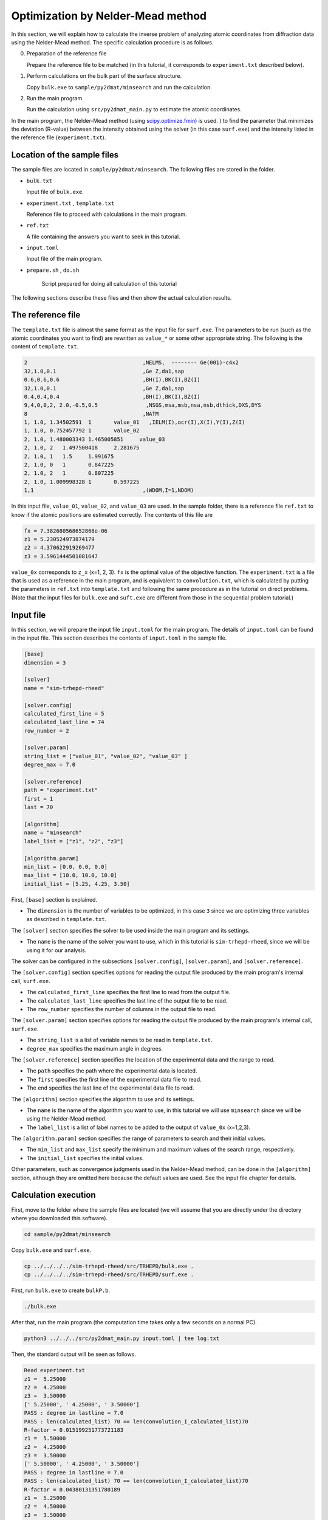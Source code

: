 Optimization by Nelder-Mead method
====================================

In this section, we will explain how to calculate the inverse problem of analyzing atomic coordinates from diffraction data using the Nelder-Mead method.
The specific calculation procedure is as follows.

0. Preparation of the reference file

   Prepare the reference file to be matched (in this tutorial, it corresponds to ``experiment.txt`` described below).


1. Perform calculations on the bulk part of the surface structure.
   
   Copy ``bulk.exe`` to ``sample/py2dmat/minsearch`` and run the calculation.

2. Run the main program

   Run the calculation using ``src/py2dmat_main.py`` to estimate the atomic coordinates.

In the main program, the Nelder-Mead method (using `scipy.optimize.fmin <https://docs.scipy.org/doc/scipy/reference/generated/scipy.optimize.fmin.html>`_) is used. ) to find the parameter that minimizes the deviation (R-value) between the intensity obtained using the solver (in this case ``surf.exe``) and the intensity listed in the reference file (``experiment.txt``).

Location of the sample files
~~~~~~~~~~~~~~~~~~~~~~~~~~~~

The sample files are located in ``sample/py2dmat/minsearch``.
The following files are stored in the folder.

- ``bulk.txt``

  Input file of ``bulk.exe``.

- ``experiment.txt`` , ``template.txt``

  Reference file to proceed with calculations in the main program.

- ``ref.txt``

  A file containing the answers you want to seek in this tutorial.

- ``input.toml``

  Input file of the main program.

- ``prepare.sh`` , ``do.sh``

    Script prepared for doing all calculation of this tutorial

The following sections describe these files and then show the actual calculation results.

The reference file
~~~~~~~~~~~~~~~~~~~

The ``template.txt`` file is almost the same format as the input file for ``surf.exe``.
The parameters to be run (such as the atomic coordinates you want to find) are rewritten as ``value_*`` or some other appropriate string.
The following is the content of ``template.txt``.

.. code-block::

    2                                    ,NELMS,  -------- Ge(001)-c4x2
    32,1.0,0.1                           ,Ge Z,da1,sap
    0.6,0.6,0.6                          ,BH(I),BK(I),BZ(I)
    32,1.0,0.1                           ,Ge Z,da1,sap
    0.4,0.4,0.4                          ,BH(I),BK(I),BZ(I)
    9,4,0,0,2, 2.0,-0.5,0.5               ,NSGS,msa,msb,nsa,nsb,dthick,DXS,DYS
    8                                    ,NATM
    1, 1.0, 1.34502591	1	value_01   ,IELM(I),ocr(I),X(I),Y(I),Z(I)
    1, 1.0, 0.752457792	1	value_02
    2, 1.0, 1.480003343	1.465005851	value_03
    2, 1.0, 2	1.497500418	2.281675
    2, 1.0, 1	1.5	1.991675
    2, 1.0, 0	1	0.847225
    2, 1.0, 2	1	0.807225
    2, 1.0, 1.009998328	1	0.597225
    1,1                                  ,(WDOM,I=1,NDOM)

In this input file, ``value_01``, ``value_02``, and ``value_03`` are used.
In the sample folder, there is a reference file ``ref.txt`` to know if the atomic positions are estimated correctly. The contents of this file are

.. code-block::

  fx = 7.382680568652868e-06
  z1 = 5.230524973874179
  z2 = 4.370622919269477
  z3 = 3.5961444501081647


``value_0x`` corresponds to ``z_x`` (x=1, 2, 3).
``fx`` is the optimal value of the objective function.
The ``experiment.txt`` is a file that is used as a reference in the main program, and is equivalent to ``convolution.txt``, which is calculated by putting the parameters in ``ref.txt`` into ``template.txt`` and following the same procedure as in the tutorial on direct problems. (Note that the input files for ``bulk.exe`` and ``suft.exe`` are different from those in the sequential problem tutorial.)


Input file
~~~~~~~~~~~~~~~~~~~

In this section, we will prepare the input file ``input.toml`` for the main program.
The details of ``input.toml`` can be found in the input file.
This section describes the contents of ``input.toml`` in the sample file.

.. code-block::

    [base]
    dimension = 3

    [solver]
    name = "sim-trhepd-rheed"

    [solver.config]
    calculated_first_line = 5
    calculated_last_line = 74
    row_number = 2

    [solver.param]
    string_list = ["value_01", "value_02", "value_03" ]
    degree_max = 7.0

    [solver.reference]
    path = "experiment.txt"
    first = 1
    last = 70

    [algorithm]
    name = "minsearch"
    label_list = ["z1", "z2", "z3"]

    [algorithm.param]
    min_list = [0.0, 0.0, 0.0]
    max_list = [10.0, 10.0, 10.0]
    initial_list = [5.25, 4.25, 3.50]


First, ``[base]`` section is explained.

- The ``dimension`` is the number of variables to be optimized, in this case ``3`` since we are optimizing three variables as described in ``template.txt``.


The ``[solver]`` section specifies the solver to be used inside the main program and its settings.

- The ``name`` is the name of the solver you want to use, which in this tutorial is ``sim-trhepd-rheed``, since we will be using it for our analysis.

The solver can be configured in the subsections ``[solver.config]``, ``[solver.param]``, and ``[solver.reference]``.

The ``[solver.config]`` section specifies options for reading the output file produced by the main program's internal call, ``surf.exe``.

- The ``calculated_first_line`` specifies the first line to read from the output file.

- The ``calculated_last_line`` specifies the last line of the output file to be read.

- The ``row_number`` specifies the number of columns in the output file to read.

The ``[solver.param]`` section specifies options for reading the output file produced by the main program's internal call, ``surf.exe``.

- The ``string_list`` is a list of variable names to be read in ``template.txt``.

- ``degree_max`` specifies the maximum angle in degrees.

The ``[solver.reference]`` section specifies the location of the experimental data and the range to read.

- The ``path`` specifies the path where the experimental data is located.

- The ``first`` specifies the first line of the experimental data file to read.

- The ``end`` specifies the last line of the experimental data file to read.

The ``[algorithm]`` section specifies the algorithm to use and its settings.

- The ``name`` is the name of the algorithm you want to use, in this tutorial we will use ``minsearch`` since we will be using the Nelder-Mead method.

- The ``label_list`` is a list of label names to be added to the output of ``value_0x`` (x=1,2,3).

The ``[algorithm.param]`` section specifies the range of parameters to search and their initial values.

- The ``min_list`` and ``max_list`` specify the minimum and maximum values of the search range, respectively.
- The ``initial_list`` specifies the initial values.

Other parameters, such as convergence judgments used in the Nelder-Mead method, can be done in the ``[algorithm]`` section, although they are omitted here because the default values are used.
See the input file chapter for details.

Calculation execution
~~~~~~~~~~~~~~~~~~~~~~

First, move to the folder where the sample files are located (we will assume that you are directly under the directory where you downloaded this software).

.. code-block::

    cd sample/py2dmat/minsearch

Copy ``bulk.exe`` and ``surf.exe``.

.. code-block::

    cp ../../../../sim-trhepd-rheed/src/TRHEPD/bulk.exe .
    cp ../../../../sim-trhepd-rheed/src/TRHEPD/surf.exe .

First, run ``bulk.exe`` to create ``bulkP.b``.

.. code-block::

    ./bulk.exe

After that, run the main program (the computation time takes only a few seconds on a normal PC).

.. code-block::

    python3 ../../../src/py2dmat_main.py input.toml | tee log.txt

Then, the standard output will be seen as follows.

.. code-block::

    Read experiment.txt
    z1 =  5.25000
    z2 =  4.25000
    z3 =  3.50000
    [' 5.25000', ' 4.25000', ' 3.50000']
    PASS : degree in lastline = 7.0
    PASS : len(calculated_list) 70 == len(convolution_I_calculated_list)70
    R-factor = 0.015199251773721183
    z1 =  5.50000
    z2 =  4.25000
    z3 =  3.50000
    [' 5.50000', ' 4.25000', ' 3.50000']
    PASS : degree in lastline = 7.0
    PASS : len(calculated_list) 70 == len(convolution_I_calculated_list)70
    R-factor = 0.04380131351780189
    z1 =  5.25000
    z2 =  4.50000
    z3 =  3.50000
    [' 5.25000', ' 4.50000', ' 3.50000']
    ...

The ``z1``, ``z2``, and ``z3`` are the candidate parameters at each step and the ``R-factor`` at that time.
The results of each step are also output to the folder ``Logxxxxx`` (where xxxxxx is the number of steps).
The final estimated parameters will be output to ``res.dat``. 
In the current case, the following result is obtained:

.. code-block::

    z1 = 5.230524973874179
    z2 = 4.370622919269477
    z3 = 3.5961444501081647

You can see that we get the same value as the correct answer data ``ref.txt``.
Note that ``do.sh`` is available as a script for batch calculation.
In ``do.sh``, it also compares the difference between ``res.txt`` and ``ref.txt``.
Here is what it does, without further explanation.

.. code-block::

  sh ./prepare.sh

  ./bulk.exe

  time python3 ../../../src/py2dmat_main.py input.toml | tee log.txt

  echo diff res.txt ref.txt
  res=0
  diff res.txt ref.txt || res=$?
  if [ $res -eq 0 ]; then
    echo Test PASS
    true
  else
    echo Test FAILED: res.txt and ref.txt differ
    false
  fi

Visualization of calculation results
~~~~~~~~~~~~~~~~~~~~~~~~~~~~~~~~~~~~

The data of the rocking curve at each step is stored in ``Logxxxxx`` (where xxxx is the number of steps) as ``RockingCurve.txt``.
A tool ``draw_RC_double.py`` is provided to visualize this data.
In this section, we will use this tool to visualize the results.

.. code-block::

    cp 0/Log00000001/RockingCurve.txt RockingCurve_ini.txt
    cp 0/Log00000017/RockingCurve.txt RockingCurve_con.txt
    cp ../../../script/draw_RC_double.py .
    python draw_RC_double.py

Running the above will output ``RC_double.png``.

.. figure:: ../../../common/img/RC_double_minsearch.*

        Analysis using the Nelder-Mead method. The red circle represents the experimental value, the blue line represents the first step, and the green line represents the rocking curve obtained at the last step.

From the figure, we can see that the last step agrees with the experimental one.
